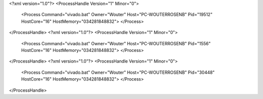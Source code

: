 <?xml version="1.0"?>
<ProcessHandle Version="1" Minor="0">
    <Process Command="vivado.bat" Owner="Wouter" Host="PC-WOUTERROSENB" Pid="19512" HostCore="16" HostMemory="034281848832">
    </Process>
</ProcessHandle>
<?xml version="1.0"?>
<ProcessHandle Version="1" Minor="0">
    <Process Command="vivado.bat" Owner="Wouter" Host="PC-WOUTERROSENB" Pid="1556" HostCore="16" HostMemory="034281848832">
    </Process>
</ProcessHandle>
<?xml version="1.0"?>
<ProcessHandle Version="1" Minor="0">
    <Process Command="vivado.bat" Owner="Wouter" Host="PC-WOUTERROSENB" Pid="30448" HostCore="16" HostMemory="034281848832">
    </Process>
</ProcessHandle>
